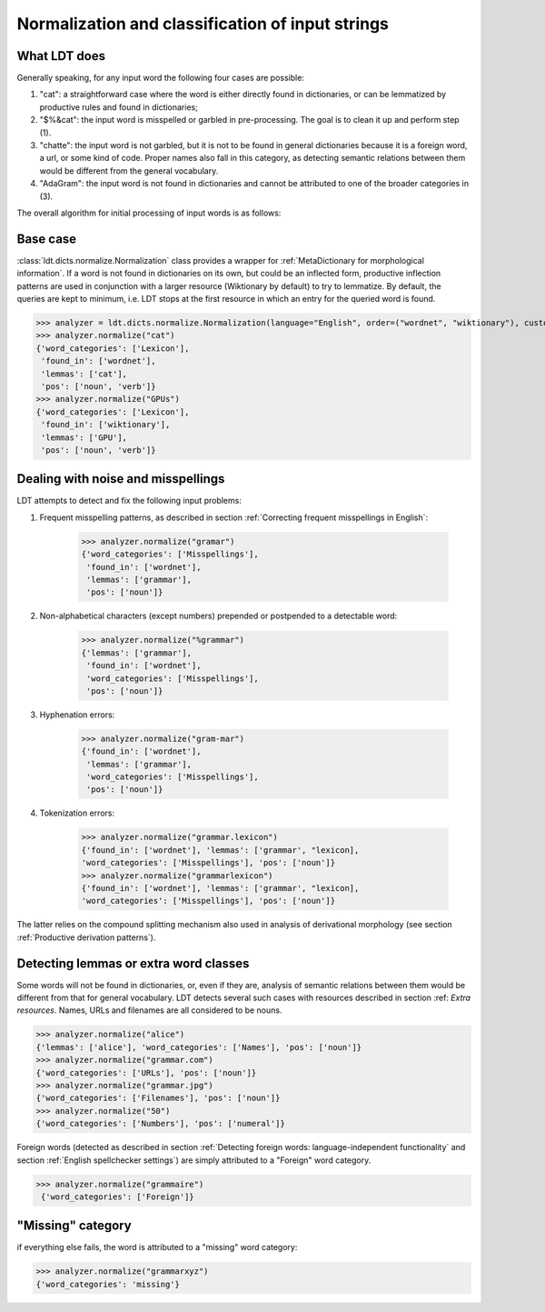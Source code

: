 =================================================
Normalization and classification of input strings
=================================================

-------------
What LDT does
-------------

Generally speaking, for any input word the following four cases are possible:

1) "cat": a straightforward case where the word is either directly found in dictionaries, or can be lemmatized by productive rules and found in dictionaries;
2) "$%&cat": the input word is misspelled or garbled in pre-processing. The goal is to clean it up and perform step (1).
3) "chatte": the input word is not garbled, but it is not to be found in general dictionaries because it is a foreign word, a url, or some kind of code. Proper names also fall in this category, as detecting semantic relations between them would be different from the general vocabulary.
4) "AdaGram": the input word is not found in dictionaries and cannot be attributed to one of the broader categories in (3).

The overall algorithm for initial processing of input words is as follows:

.. figure:: /_static/ldt_normalize.png
   :align: center

---------
Base case
---------

:class:`ldt.dicts.normalize.Normalization` class provides a wrapper for
:ref:`MetaDictionary for morphological information`. If a word is not found
in dictionaries on its own, but could be an inflected form, productive
inflection patterns are used in conjunction with a larger resource
(Wiktionary by default) to try to lemmatize. By default, the queries are
kept to minimum, i.e. LDT stops at the first resource in which an entry for
the queried word is found.

>>> analyzer = ldt.dicts.normalize.Normalization(language="English", order=("wordnet", "wiktionary"), custom_base="wiktionary")
>>> analyzer.normalize("cat")
{'word_categories': ['Lexicon'],
 'found_in': ['wordnet'],
 'lemmas': ['cat'],
 'pos': ['noun', 'verb']}
>>> analyzer.normalize("GPUs")
{'word_categories': ['Lexicon'],
 'found_in': ['wiktionary'],
 'lemmas': ['GPU'],
 'pos': ['noun', 'verb']}

-----------------------------------
Dealing with noise and misspellings
-----------------------------------

LDT attempts to detect and fix the following input problems:

1) Frequent misspelling patterns, as described in section :ref:`Correcting
   frequent misspellings in English`:

    >>> analyzer.normalize("gramar")
    {'word_categories': ['Misspellings'],
     'found_in': ['wordnet'],
     'lemmas': ['grammar'],
     'pos': ['noun']}

2) Non-alphabetical characters (except numbers) prepended or postpended to a
   detectable word:

    >>> analyzer.normalize("%grammar")
    {'lemmas': ['grammar'],
     'found_in': ['wordnet'],
     'word_categories': ['Misspellings'],
     'pos': ['noun']}

3) Hyphenation errors:

    >>> analyzer.normalize("gram-mar")
    {'found_in': ['wordnet'],
     'lemmas': ['grammar'],
     'word_categories': ['Misspellings'],
     'pos': ['noun']}

4) Tokenization errors:

    >>> analyzer.normalize("grammar.lexicon")
    {'found_in': ['wordnet'], 'lemmas': ['grammar', "lexicon],
    'word_categories': ['Misspellings'], 'pos': ['noun']}
    >>> analyzer.normalize("grammarlexicon")
    {'found_in': ['wordnet'], 'lemmas': ['grammar', "lexicon],
    'word_categories': ['Misspellings'], 'pos': ['noun']}

The latter relies on the compound splitting mechanism also used in analysis
of derivational morphology (see section :ref:`Productive derivation patterns`).

--------------------------------------
Detecting lemmas or extra word classes
--------------------------------------

Some words will not be found in dictionaries, or, even if they are, analysis
of semantic relations between them would be different from that for general
vocabulary. LDT detects several such cases with resources described in
section :ref: `Extra resources`. Names, URLs and filenames are all
considered to be nouns.

>>> analyzer.normalize("alice")
{'lemmas': ['alice'], 'word_categories': ['Names'], 'pos': ['noun']}
>>> analyzer.normalize("grammar.com")
{'word_categories': ['URLs'], 'pos': ['noun']}
>>> analyzer.normalize("grammar.jpg")
{'word_categories': ['Filenames'], 'pos': ['noun']}
>>> analyzer.normalize("50")
{'word_categories': ['Numbers'], 'pos': ['numeral']}

Foreign words (detected as described in section
:ref:`Detecting foreign words: language-independent functionality` and section
:ref:`English spellchecker settings`) are simply attributed to a "Foreign"
word category.

>>> analyzer.normalize("grammaire")
 {'word_categories': ['Foreign']}

------------------
"Missing" category
------------------

if everything else fails, the word is attributed to a "missing" word category:

>>> analyzer.normalize("grammarxyz")
{'word_categories': 'missing'}
